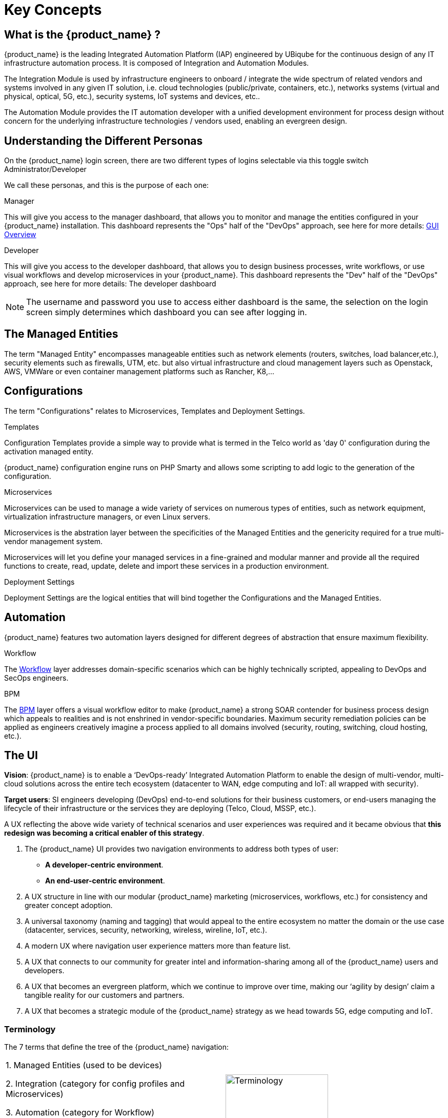 = Key Concepts
:doctype: book
:imagesdir: ./resources/
ifdef::env-github,env-browser[:outfilesuffix: .adoc]

== What is the {product_name} ?

{product_name} is the leading Integrated Automation Platform (IAP) engineered by UBiqube for the continuous design of any IT infrastructure automation process. 
It is composed of Integration and Automation Modules. 

The Integration Module is used by infrastructure engineers to onboard / integrate the wide spectrum of related vendors and systems involved in any given IT solution, i.e. cloud
technologies (public/private, containers, etc.), networks systems (virtual and physical, optical, 5G, etc.), security systems, IoT systems and devices, etc.. 

The Automation Module provides the IT automation developer with a unified development environment for process design without concern for the underlying infrastructure technologies / vendors used, enabling an evergreen design.

== Understanding the Different Personas

On the {product_name} login screen, there are two different types of logins selectable via this toggle switch Administrator/Developer

We call these personas, and this is the purpose of each one:

.Manager
This will give you access to the manager dashboard, that allows you to monitor and manage the entities configured in your {product_name} installation.  
This dashboard represents the "Ops" half of the "DevOps" approach, see here for more details: link:gui_overview{outfilesuffix}#_administrator_and_manager_dashboard[GUI Overview]

.Developer
This will give you access to the developer dashboard, that allows you to design business processes, write workflows, or use visual workflows and develop microservices in your {product_name}.  
This dashboard represents the "Dev" half of the "DevOps" approach, see here for more details: The developer dashboard

NOTE: The username and password you use to access either dashboard is the same, the selection on the login screen simply determines which dashboard you can see after logging in.

== The Managed Entities
The term "Managed Entity" encompasses manageable entities such as network elements (routers, switches, load balancer,etc.), security elements such as firewalls, UTM, etc. but also virtual infrastructure and cloud management layers such as Openstack, AWS, VMWare or even container management platforms such as Rancher, K8,...

== Configurations

The term "Configurations" relates to Microservices, Templates and Deployment Settings.

.Templates
Configuration Templates provide a simple way to provide what is termed in the Telco world as 'day 0' configuration during the activation managed entity.

{product_name} configuration engine runs on PHP Smarty and allows some scripting to add logic to the generation of the configuration.

.Microservices
Microservices can be used to manage a wide variety of services on numerous types of entities, such as network equipment, virtualization infrastructure managers, or even Linux servers.

Microservices is the abstration layer between the specificities of the Managed Entities and the genericity required for a true multi-vendor management system.

Microservices will let you define your managed services in a fine-grained and modular manner and provide all the required functions to create, read, update, delete and import these services in a production environment.

.Deployment Settings
Deployment Settings are the logical entities that will bind together the Configurations and the Managed Entities.

== Automation
{product_name} features two automation layers designed for different degrees of abstraction that ensure maximum flexibility.

.Workflow
The link:automation_workflows{outfilesuffix}[Workflow] layer addresses domain-specific scenarios which can be highly technically scripted, appealing to DevOps and SecOps engineers. 

.BPM
The link:bpm{outfilesuffix}[BPM] layer offers a visual workflow editor to make {product_name} a strong SOAR contender for business process design which appeals to realities and is not enshrined in vendor-specific boundaries. Maximum security remediation policies can be applied as engineers creatively imagine a process applied to all domains involved (security, routing, switching, cloud hosting, etc.).

== The UI

*Vision*: {product_name} is to enable a ‘DevOps-ready’ Integrated Automation Platform to enable the design of multi-vendor, multi-cloud solutions across the entire tech ecosystem (datacenter to WAN, edge computing and IoT: all wrapped with security).


*Target users*:  SI engineers developing (DevOps) end-to-end solutions for their business customers, or end-users managing the lifecycle of their infrastructure or the services they are deploying (Telco, Cloud, MSSP, etc.).


A UX reflecting the above wide variety of technical scenarios and user experiences was required and it became obvious that *this redesign was becoming a critical enabler of this strategy*.


. The {product_name} UI provides two navigation environments to address both types of user:
* *A developer-centric environment*.
* *An end-user-centric environment*.
. A UX structure in line with our modular {product_name} marketing (microservices, workflows, etc.) for consistency and greater concept adoption.
. A universal taxonomy (naming and tagging) that would appeal to the entire ecosystem no matter the domain or the use case (datacenter, services, security, networking, wireless, wireline, IoT, etc.).
. A modern UX where navigation user experience matters more than feature list.
. A UX that connects to our community for greater intel and information-sharing among all of the {product_name} users and developers.
. A UX that becomes an evergreen platform, which we continue to improve over time, making our ‘agility by design’ claim a tangible reality for our customers and partners.
. A UX that becomes a strategic module of the {product_name} strategy as we head towards 5G, edge computing and IoT. 

=== Terminology

The 7 terms that define the tree of the {product_name} navigation:

[frame=none]
|===

|
 1. Managed Entities (used to be devices)
 
 2. Integration (category for config profiles and Microservices)
 
 3. Automation (category for Workflow)
 
 4. Assurance (category for Monitoring, Logs, Alarms)
 
 5. Repository
 
 6. Admin (for users etc.)
 
 7. Settings | image:images/terminology.png[alt=Terminology, width=200]
|===




